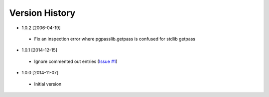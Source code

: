 Version History
---------------
- 1.0.2 [2006-04-19]
 - Fix an inspection error where pgpasslib.getpass is confused for stdlib getpass
- 1.0.1 [2014-12-15]
 - Ignore commented out entries (`Issue #1 <https://github.com/gmr/pgpasslib/issues/1>`_)
- 1.0.0 [2014-11-07]
 - Initial version
